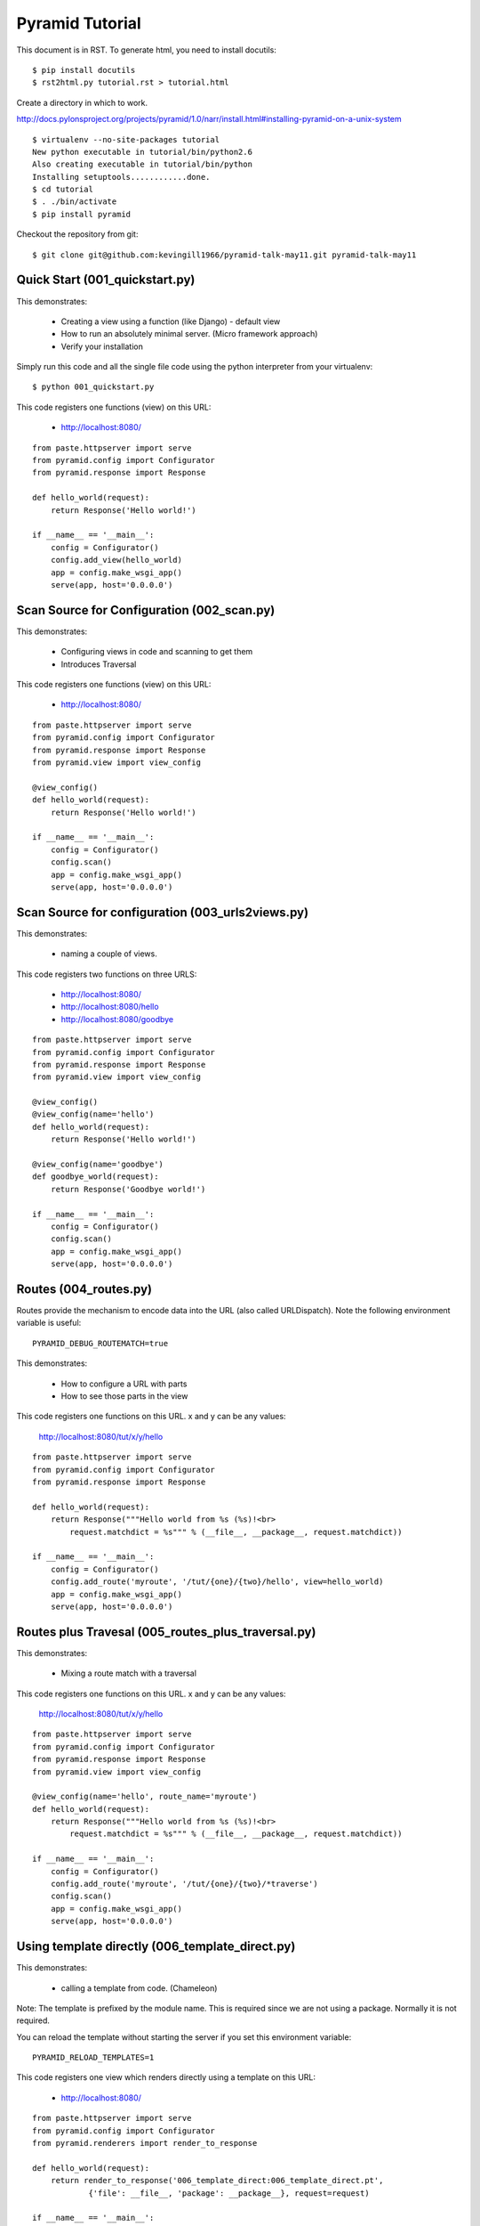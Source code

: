 Pyramid Tutorial
================

This document is in RST. To generate html, you need to install docutils::

    $ pip install docutils
    $ rst2html.py tutorial.rst > tutorial.html

Create a directory in which to work.

http://docs.pylonsproject.org/projects/pyramid/1.0/narr/install.html#installing-pyramid-on-a-unix-system
::

    $ virtualenv --no-site-packages tutorial
    New python executable in tutorial/bin/python2.6
    Also creating executable in tutorial/bin/python
    Installing setuptools............done.
    $ cd tutorial
    $ . ./bin/activate
    $ pip install pyramid

Checkout the repository from git::

    $ git clone git@github.com:kevingill1966/pyramid-talk-may11.git pyramid-talk-may11

Quick Start (001_quickstart.py)
-------------------------------

This demonstrates:

    - Creating a view using a function (like Django) - default view
    - How to run an absolutely minimal server. (Micro framework approach)
    - Verify your installation

Simply run this code and all the single file code using the python
interpreter from your virtualenv::

    $ python 001_quickstart.py

This code registers one functions (view) on this URL:

    - http://localhost:8080/

::

    from paste.httpserver import serve
    from pyramid.config import Configurator
    from pyramid.response import Response

    def hello_world(request):
        return Response('Hello world!')

    if __name__ == '__main__':
        config = Configurator()
        config.add_view(hello_world)
        app = config.make_wsgi_app()
        serve(app, host='0.0.0.0')


Scan Source for Configuration (002_scan.py)
-------------------------------------------

This demonstrates:

    - Configuring views in code and scanning to get them
    - Introduces Traversal

This code registers one functions (view) on this URL:

    - http://localhost:8080/

::

    from paste.httpserver import serve
    from pyramid.config import Configurator
    from pyramid.response import Response
    from pyramid.view import view_config

    @view_config()
    def hello_world(request):
        return Response('Hello world!')

    if __name__ == '__main__':
        config = Configurator()
        config.scan()
        app = config.make_wsgi_app()
        serve(app, host='0.0.0.0')

Scan Source for configuration (003_urls2views.py)
-------------------------------------------------

This demonstrates:
    
    - naming a couple of views. 

This code registers two functions on three URLS:

    - http://localhost:8080/
    - http://localhost:8080/hello
    - http://localhost:8080/goodbye

::

    from paste.httpserver import serve
    from pyramid.config import Configurator
    from pyramid.response import Response
    from pyramid.view import view_config

    @view_config()
    @view_config(name='hello') 
    def hello_world(request):
        return Response('Hello world!')

    @view_config(name='goodbye')
    def goodbye_world(request):
        return Response('Goodbye world!')

    if __name__ == '__main__':
        config = Configurator()
        config.scan()
        app = config.make_wsgi_app()
        serve(app, host='0.0.0.0')

Routes (004_routes.py)
----------------------

Routes provide the mechanism to encode data into the URL (also called URLDispatch). Note the following environment variable is useful::

    PYRAMID_DEBUG_ROUTEMATCH=true

This demonstrates:

    - How to configure a URL with parts
    - How to see those parts in the view

This code registers one functions on this URL. x and y can be any values:

    http://localhost:8080/tut/x/y/hello

::

    from paste.httpserver import serve
    from pyramid.config import Configurator
    from pyramid.response import Response

    def hello_world(request):
        return Response("""Hello world from %s (%s)!<br>
            request.matchdict = %s""" % (__file__, __package__, request.matchdict))

    if __name__ == '__main__':
        config = Configurator()
        config.add_route('myroute', '/tut/{one}/{two}/hello', view=hello_world)
        app = config.make_wsgi_app()
        serve(app, host='0.0.0.0')


Routes plus Travesal (005_routes_plus_traversal.py)
---------------------------------------------------

This demonstrates:

    - Mixing a route match with a traversal

This code registers one functions on this URL. x and y can be any values:

    http://localhost:8080/tut/x/y/hello

::

    from paste.httpserver import serve
    from pyramid.config import Configurator
    from pyramid.response import Response
    from pyramid.view import view_config

    @view_config(name='hello', route_name='myroute')
    def hello_world(request):
        return Response("""Hello world from %s (%s)!<br>
            request.matchdict = %s""" % (__file__, __package__, request.matchdict))

    if __name__ == '__main__':
        config = Configurator()
        config.add_route('myroute', '/tut/{one}/{two}/*traverse')
        config.scan()
        app = config.make_wsgi_app()
        serve(app, host='0.0.0.0')


Using template directly (006_template_direct.py)
------------------------------------------------

This demonstrates:

    - calling a template from code. (Chameleon)

Note: The template is prefixed by the module name. This is
required since we are not using a package. Normally it is not required.

You can reload the template without starting the server if you 
set this environment variable::

    PYRAMID_RELOAD_TEMPLATES=1

This code registers one view which renders directly using a template
on this URL:

    - http://localhost:8080/

::

    from paste.httpserver import serve
    from pyramid.config import Configurator
    from pyramid.renderers import render_to_response

    def hello_world(request):
        return render_to_response('006_template_direct:006_template_direct.pt',
                {'file': __file__, 'package': __package__}, request=request)

    if __name__ == '__main__':
        config = Configurator()
        config.add_view(hello_world)
        app = config.make_wsgi_app()
        serve(app, host='0.0.0.0')

Using template directly (007_template_direct.py)
------------------------------------------------

This demonstrates:

    - calling a template from code. (Jinja2)

You must install the pyramid_jinja2 package::

    $ pip install pyramid_jinja2

Note: The template is prefixed by the module name. This is
required since we are not using a package. Normally it is not required.

You can reload the template without starting the server if you 
set this environment variable::

    PYRAMID_RELOAD_TEMPLATES=1

This code registers one view which renders directly using a template
on this URL:

    - http://localhost:8080/

::

    from paste.httpserver import serve
    from pyramid.config import Configurator
    from pyramid.renderers import render_to_response

    def hello_world(request):
        return render_to_response('007_template_direct:007_template_direct.jinja2',
                {'file': __file__, 'package': __package__}, request=request)

    if __name__ == '__main__':
        config = Configurator()
        config.include('pyramid_jinja2')     # Configure must be include
        config.add_view(hello_world)
        app = config.make_wsgi_app()
        serve(app, host='0.0.0.0')

Using a renderer (008_rendered.py)
------------------------------------------------

This demonstrates:

    - using a renderer to render the code, rather than rendering directly.

This code provides these URLs:

    - http://localhost:8080
    - http://localhost:8080/jinja2
    - http://localhost:8080/chameleon
    - http://localhost:8080/json

::

    from paste.httpserver import serve
    from pyramid.config import Configurator

    def hello_world(request):
        return {'file': __file__, 'package': __package__}

    if __name__ == '__main__':
        config = Configurator()
        config.include('pyramid_jinja2')
        config.add_view(hello_world, renderer='007_template_direct:007_rendered.jinja2')
        config.add_view(hello_world, name="jinja2", renderer='008_rendered:007_template_direct.jinja2')
        config.add_view(hello_world, name="chameleon", renderer='008_rendered:006_template_direct.pt')
        config.add_view(hello_world, name="json", renderer='json')
        app = config.make_wsgi_app()
        serve(app, host='0.0.0.0')

Static Assets (009_assets.py)
-----------------------------

Static Assets are files, e.g. css, js, images etc.

This demonstrates:

    - Configuring a url path 'static' to serve content from file system

You can configure an environment variable to reload assets if changed::

    PYRAMID_RELOAD_ASSETS=1

This code provides these URLs:

    - http://localhost:8080
    - http://localhost:8080/static/pyramid-small.png

::

    from paste.httpserver import serve
    from pyramid.config import Configurator
    from pyramid.response import Response

    def hello_world(request):
        return Response("""Hello world from %s (%s)!<br/>
            <img src="/static/pyramid-small.png" />
        """% (__file__, __package__))

    if __name__ == '__main__':
        config = Configurator()
        config.add_view(hello_world)
        config.add_static_view('static', 'static')
        app = config.make_wsgi_app()
        serve(app, host='0.0.0.0')

Using deform (020_deform.py)
----------------------------

Forms are not part of Pyramid. They are considered a 'library' issue
rather than a 'framework' issue.

The approach is to use different components for the form. I used:

    - deform - generates forms from a schema
    - colander - extract fields from the request

Advantages of this approach:

    - form templating is independent of templating system, i.e. inserts form intto jinja2, chameleon or mako
    - request parsing is more reusable

::

    from paste.httpserver import serve
    from pyramid.config import Configurator
    from pyramid.response import Response

    import deform
    import colander

    class Schema(colander.MappingSchema):
        firstname = colander.SchemaNode(colander.String(), title=u'First Name')
        lastname = colander.SchemaNode(colander.String(), title=u'Last Name')


    def hello_world(request):
        form = deform.Form(Schema(), buttons=(
            deform.Button('submit', 'Say Hello'),))

        if 'submit' in request.POST:
            try:
                appstruct = form.validate(request.params.items())
                return Response('Hello <b>%s %s</b> from %s (%s)!' % (
                    request.params['firstname'], request.params['lastname'], __file__, __package__))
            except deform.ValidationFailure, e:
                return Response(e.render())
        else:
            return Response(form.render())

    if __name__ == '__main__':
        config = Configurator()
        config.add_view(hello_world)
        app = config.make_wsgi_app()
        serve(app, host='0.0.0.0')

Using Projects
--------------

This demonstrates:

    - How to create a 'standard' project

Documentation is at:

    http://docs.pylonsproject.org/projects/pyramid/1.0/narr/project.html

Normally, Pyramid is used to create Projects. The projects boilerplate is generated using paste. List templates using the following command::

    $ paster create --list-templates
    Available templates:
    basic_package:           A basic setuptools-enabled package
    paste_deploy:            A web application deployed through paste.deploy
    pyramid_alchemy:         pyramid SQLAlchemy project using traversal
    pyramid_jinja2_starter:  pyramid jinja2 starter project
    pyramid_routesalchemy:   pyramid SQLAlchemy project using url dispatch (no traversal)
    pyramid_starter:         pyramid starter project
    pyramid_zodb:            pyramid ZODB starter project

Note: pyramid_jinja2_starter is only available after installing pyramid_jinja2.

Create a jinja2 project::

    $ paster create -t pyramid_jinja2_starter proj_010_jinja_project
    Selected and implied templates:
      pyramid-jinja2#pyramid_jinja2_starter  pyramid jinja2 starter project

    Variables:
      egg:      proj_010_jinja_project
      package:  proj_010_jinja_project
      project:  proj_010_jinja_project
    Creating template pyramid_jinja2_starter
    ...

See what has been created::

        proj_010_jinja_project/:
        |-- CHANGES.txt
        |-- development.ini 
        |-- production.ini 
        |-- proj_010_jinja_project:
        |   |-- __init__.py 
        |   |-- models.py 
        |   |-- tests.py 
        |   |-- static:
        |   |   |-- favicon.ico 
        |   |   |-- logo.png 
        |   |   |-- pylons.css
        |   |-- templates:
        |   |   |-- mytemplate.jinja2
        |   |-- views.py
        |-- README.txt 
        |-- setup.cfg
        |-- setup.py

Initialise the project::

    $ cd proj_010_jinja_project
    $ python setup.py develop

Run the project (--reload parameter optional - useful in development)::

    $ paster serve development.ini --reload
    Starting server in PID 485.
    serving on 0.0.0.0:6543 view at http://127.0.0.1:6543

It provides a URL at:

    - http://127.0.0.1:6543

Modify the file proj_010_jinja_project/templates/mytemplate.jinja2 and see
the changes take place.

* The error trace *

Modify the file proj_010_jinja_project/templates/mytemplate.jinja2 and see
the changes take place.

Modify the file to include the following errors.::

    {{ badvar/1 }}

The redisplay the page to navigate through the call stack.


* Testing *

Usual unit test stuff::

    python setup.py test

Using SQLAlchemy
----------------

Create a new project::

    $ paster create -t pyramid_routesalchemy  proj_011_alchemySelected and implied templates:
      pyramid#pyramid_routesalchemy  pyramid SQLAlchemy project using url dispatch (no traversal)

    ...

Build the project::

    $ cd proj_011_alchemy
    $ python setup.py develop

Connection information is in the .ini file::

    [app:proj_011_alchemy]
    use = egg:proj_011_alchemy
    ...
    sqlalchemy.url = sqlite:///%(here)s/proj_011_alchemy.db

The database is initialised in *proj_011_alchemy/models.py:initialize_sql* .

If you load the root URL, the view */proj_011_alchemy/views.py:my_view* .

You can include these values into the template 
*/proj_011_alchemy/templates/mytemplate.pt* 
and see values from the database::

          ${root.name}
          ${root.id}
          ${root.value}
          ${root}

*Using pyramid_formalchemy*

pyramid_formalchemy gives a simple crud user interfaces for viewing / editing
data in the models.

See: http://docs.formalchemy.org/pyramid_formalchemy/

Creates URL:

    http://localhost:6543/admin

    

::

    $ pip install pyramid_formalchemy
    $ pip install fa.jquery

Place the following code into proj_011_alchemy/proj_011_alchemy/forms.py::

    from formalchemy import FieldSet, Grid

Change the registration proj_011_alchemy/proj_011_alchemy/__init__.py::

    def main(global_config, **settings):
        """ This function returns a Pyramid WSGI application.
        """
        engine = engine_from_config(settings, 'sqlalchemy.')
        initialize_sql(engine)
        config = Configurator(settings=settings)
        config.add_static_view('static', 'proj_011_alchemy:static')
        config.add_route('home', '/', view='proj_011_alchemy.views.my_view',
                         view_renderer='templates/mytemplate.pt')

        # pyramid_formalchemy's configuration
        config.include('pyramid_formalchemy')
        config.include('fa.jquery')

        # register an admin UI
        config.formalchemy_admin('/admin', package='proj_011_alchemy',
            view='fa.jquery.pyramid.ModelView')

        return config.make_wsgi_app()

Change the constructor of MyModel so that the parameters are optional::

    class MyModel(Base):
        __tablename__ = 'models'
        id = Column(Integer, primary_key=True)
        name = Column(Unicode(255), unique=True)
        value = Column(Integer)
            
        def __init__(self, name='', value=None):
            self.name = name
            self.value = value

